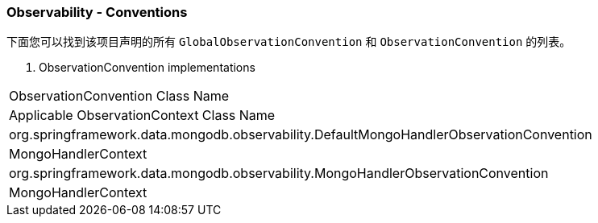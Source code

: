 === Observability - Conventions

下面您可以找到该项目声明的所有 `GlobalObservationConvention` 和 `ObservationConvention` 的列表。

. ObservationConvention implementations
|===
| ObservationConvention Class Name
| Applicable ObservationContext Class Name

| org.springframework.data.mongodb.observability.DefaultMongoHandlerObservationConvention
| MongoHandlerContext

| org.springframework.data.mongodb.observability.MongoHandlerObservationConvention
| MongoHandlerContext
|===
